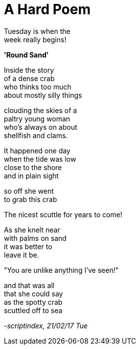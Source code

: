 = A Hard Poem
:hp-tags: poetry

Tuesday is when the +
week really begins! +

*'Round Sand'*

Inside the story +
of a dense crab +
who thinks too much +
about mostly silly things +

clouding the skies of a +
paltry young woman +
who's always on about +
shellfish and clams. +

It happened one day +
when the tide was low +
close to the shore +
and in plain sight

so off she went +
to grab this crab +

The nicest scuttle for years to come! +

As she knelt near +
with palms on sand +
it was better to +
leave it be. +

"You are unlike anything I've seen!" +

and that was all +
that she could say +
as the spotty crab +
scuttled off to sea

_-scriptindex, 21/02/17 Tue_